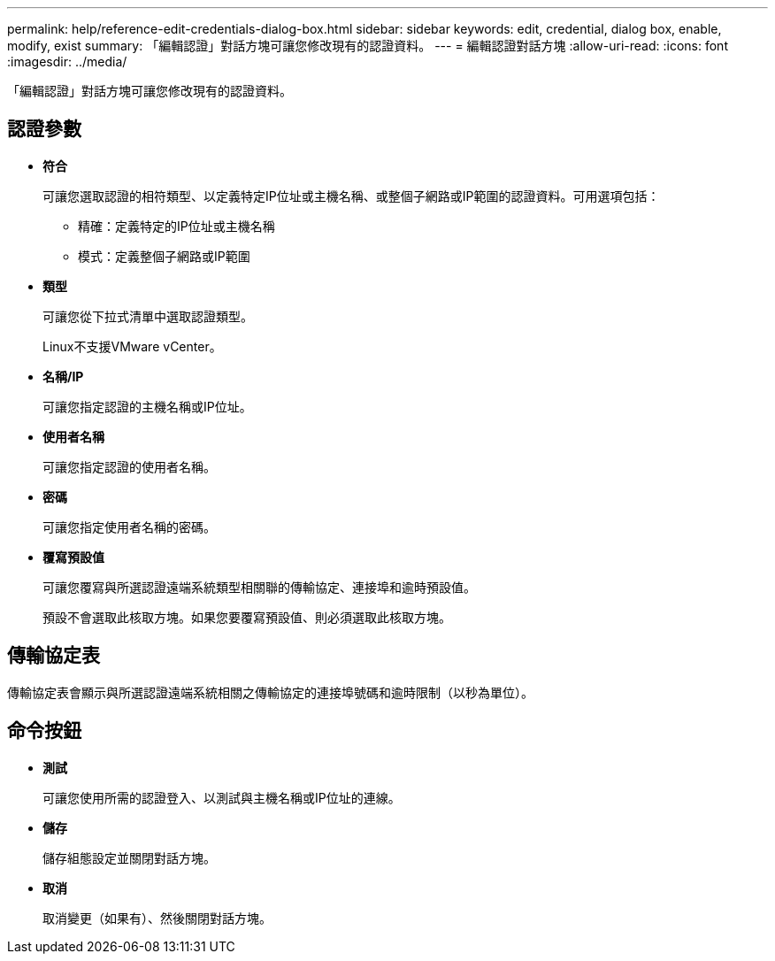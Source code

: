 ---
permalink: help/reference-edit-credentials-dialog-box.html 
sidebar: sidebar 
keywords: edit, credential, dialog box, enable, modify, exist 
summary: 「編輯認證」對話方塊可讓您修改現有的認證資料。 
---
= 編輯認證對話方塊
:allow-uri-read: 
:icons: font
:imagesdir: ../media/


[role="lead"]
「編輯認證」對話方塊可讓您修改現有的認證資料。



== 認證參數

* *符合*
+
可讓您選取認證的相符類型、以定義特定IP位址或主機名稱、或整個子網路或IP範圍的認證資料。可用選項包括：

+
** 精確：定義特定的IP位址或主機名稱
** 模式：定義整個子網路或IP範圍


* *類型*
+
可讓您從下拉式清單中選取認證類型。

+
Linux不支援VMware vCenter。

* *名稱/IP*
+
可讓您指定認證的主機名稱或IP位址。

* *使用者名稱*
+
可讓您指定認證的使用者名稱。

* *密碼*
+
可讓您指定使用者名稱的密碼。

* *覆寫預設值*
+
可讓您覆寫與所選認證遠端系統類型相關聯的傳輸協定、連接埠和逾時預設值。

+
預設不會選取此核取方塊。如果您要覆寫預設值、則必須選取此核取方塊。





== 傳輸協定表

傳輸協定表會顯示與所選認證遠端系統相關之傳輸協定的連接埠號碼和逾時限制（以秒為單位）。



== 命令按鈕

* *測試*
+
可讓您使用所需的認證登入、以測試與主機名稱或IP位址的連線。

* *儲存*
+
儲存組態設定並關閉對話方塊。

* *取消*
+
取消變更（如果有）、然後關閉對話方塊。


